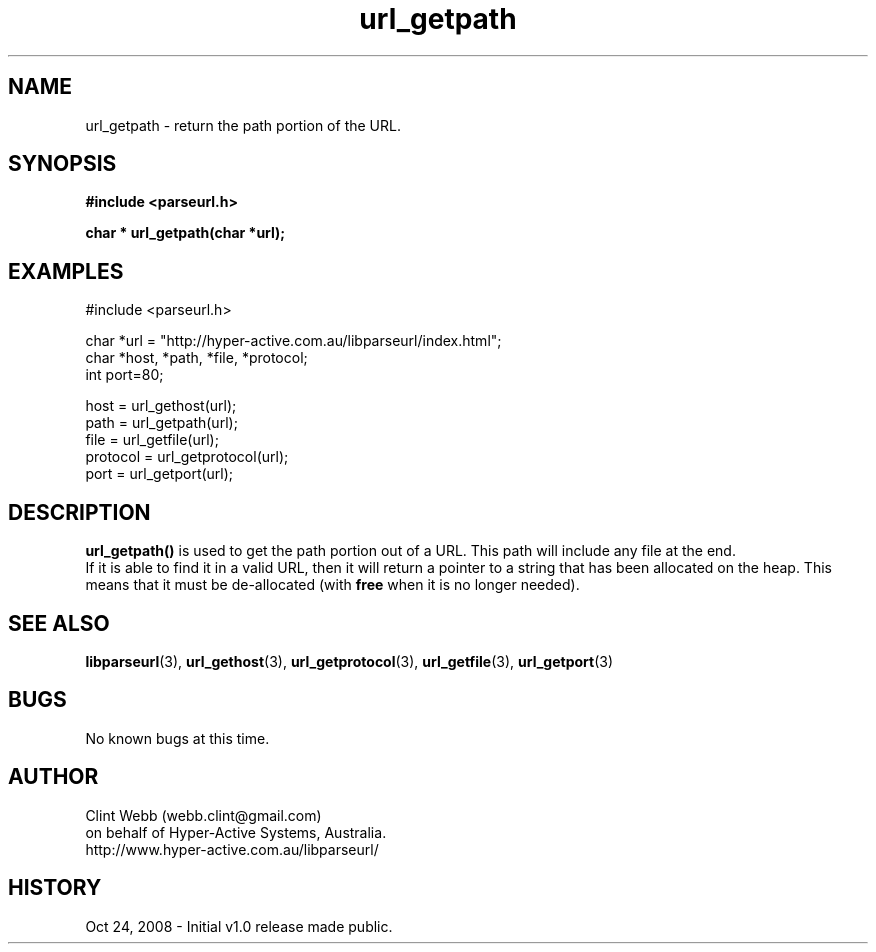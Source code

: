 .\" man page for libparseurl
.\" Contact dev@hyper-active.com.au to correct errors or omissions. 
.TH url_getpath 3 "24 October 2008" "1.0" "libparseurl - Library for extracting info from a given URL."
.SH NAME
url_getpath \- return the path portion of the URL.
.SH SYNOPSIS
.B #include <parseurl.h>
.sp
.B char * url_getpath(char *url);
.br
.SH EXAMPLES
#include <parseurl.h>
.sp
char *url = "http://hyper-active.com.au/libparseurl/index.html";
.br
char *host, *path, *file, *protocol;
.br
int port=80;
.sp
host = url_gethost(url);
.br
path = url_getpath(url);
.br
file = url_getfile(url);
.br
protocol = url_getprotocol(url);
.br
port = url_getport(url);
.br
.SH DESCRIPTION
.B url_getpath()
is used to get the path portion out of a URL.  This path will include any file at the end.
.br
If it is able to find it in a valid URL, then it will return a pointer to
a string that has been allocated on the heap.  This means that it must be de-allocated (with 
.B free
when it is no longer needed).
.SH SEE ALSO
.BR libparseurl (3),
.BR url_gethost (3),
.BR url_getprotocol (3),
.BR url_getfile (3),
.BR url_getport (3)
.SH BUGS
No known bugs at this time. 
.SH AUTHOR
.nf
Clint Webb (webb.clint@gmail.com)
on behalf of Hyper-Active Systems, Australia.
.br
http://www.hyper-active.com.au/libparseurl/
.fi
.SH HISTORY
Oct 24, 2008 \- Initial v1.0 release made public.

